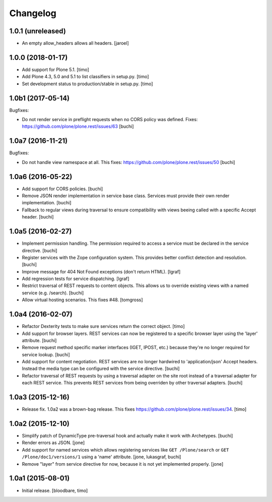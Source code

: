 Changelog
=========

1.0.1 (unreleased)
------------------

- An empty allow_headers allows all headers.
  [jaroel]


1.0.0 (2018-01-17)
------------------

- Add support for Plone 5.1.
  [timo]

- Add Plone 4.3, 5.0 and 5.1 to list classifiers in setup.py.
  [timo]

- Set development status to production/stable in setup.py.
  [timo]


1.0b1 (2017-05-14)
------------------

Bugfixes:

- Do not render service in preflight requests when no CORS policy was defined.
  Fixes: https://github.com/plone/plone.rest/issues/63
  [buchi]


1.0a7 (2016-11-21)
------------------

Bugfixes:

- Do not handle view namespace at all. This fixes: https://github.com/plone/plone.rest/issues/50
  [buchi]


1.0a6 (2016-05-22)
------------------

- Add support for CORS policies.
  [buchi]

- Remove JSON render implementation in service base class. Services
  must provide their own render implementation.
  [buchi]

- Fallback to regular views during traversal to ensure compatibility with
  views beeing called with a specific Accept header.
  [buchi]


1.0a5 (2016-02-27)
------------------

- Implement permission handling. The permission required to access a service
  must be declared in the service directive.
  [buchi]

- Register services with the Zope configuration system. This provides better
  conflict detection and resolution.
  [buchi]

- Improve message for 404 Not Found exceptions (don't return HTML).
  [lgraf]

- Add regression tests for service dispatching.
  [lgraf]

- Restrict traversal of REST requests to content objects. This allows us to
  override existing views with a named service (e.g. /search).
  [buchi]

- Allow virtual hosting scenarios. This fixes #48.
  [tomgross]


1.0a4 (2016-02-07)
------------------

- Refactor Dexterity tests to make sure services return the correct object.
  [timo]

- Add support for browser layers. REST services can now be registered to a
  specific browser layer using the 'layer' attribute.
  [buchi]

- Remove request method specific marker interfaces (IGET, IPOST, etc.) because
  they're no longer required for service lookup.
  [buchi]

- Add support for content negotiation. REST services are no longer hardwired
  to 'application/json' Accept headers. Instead the media type can be
  configured with the service directive.
  [buchi]

- Refactor traversal of REST requests by using a traversal adapter on the site
  root instead of a traversal adapter for each REST service. This prevents
  REST services from being overriden by other traversal adapters.
  [buchi]


1.0a3 (2015-12-16)
------------------

- Release fix. 1.0a2 was a brown-bag release. This fixes https://github.com/plone/plone.rest/issues/34.
  [timo]


1.0a2 (2015-12-10)
------------------

- Simplify patch of DynamicType pre-traversal hook and actually make it work
  with Archetypes.
  [buchi]

- Render errors as JSON.
  [jone]

- Add support for named services which allows registering services like
  ``GET /Plone/search`` or ``GET /Plone/doc1/versions/1`` using a 'name' attribute.
  [jone, lukasgraf, buchi]

- Remove "layer" from service directive for now,
  because it is not yet implemented properly.
  [jone]


1.0a1 (2015-08-01)
------------------

- Initial release.
  [bloodbare, timo]
